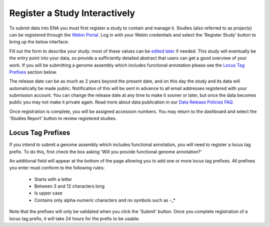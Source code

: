 ==============================
Register a Study Interactively
==============================

To submit data into ENA you must first register a study to contain and manage it.
Studies (also referred to as projects) can be registered through the
`Webin Portal <../general-guide/interactive.html>`_.
Log in with your Webin credentials and select the 'Register Study' button to bring up the below interface:

.. image:: ../images/wsp_study_registration.png

Fill out the form to describe your study: most of these values can be `edited later <../../update/metadata.html>`_
if needed.
This study will eventually be the entry point into your data, so provide a sufficiently detailed abstract that users can
get a good overview of your work.
If you will be submitting a genome assembly which includes functional annotation please see the `Locus Tag Prefixes`_
section below.

The release date can be as much as 2 years beyond the present date, and on this day the study and its data will
automatically be made public.
Notification of this will be sent in advance to all email addresses registered with your submission account.
You can change the release date at any time to make it sooner or later, but once the data becomes public you may not
make it private again.
Read more about data publication in our `Data Release Policies FAQ <../../faq/release.html>`_.

Once registration is complete, you will be assigned accession numbers.
You may return to the dashboard and select the 'Studies Report' button to review registered studies.


Locus Tag Prefixes
==================


If you intend to submit a genome assembly which includes functional annotation, you will need to register a locus tag
prefix.
To do this, first check the box asking 'Will you provide functional genome annotation?'

An additional field will appear at the bottom of the page allowing you to add one or more locus tag prefixes.
All prefixes you enter must conform to the following rules:

 - Starts with a letter
 - Between 3 and 12 characters long
 - Is upper case
 - Contains only alpha-numeric characters and no symbols such as -_*

Note that the prefixes will only be validated when you click the 'Submit' button.
Once you complete registration of a locus tag prefix, it will take 24 hours for the prefix to be usable.